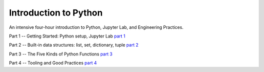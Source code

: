 ######################
Introduction to Python
######################

An intensive four-hour introduction to Python, Jupyter Lab, and Engineering Practices.

Part 1 -- Getting Started: Python setup, Jupyter Lab `part 1 <docs/part_1.html>`_

Part 2 -- Built-in data structures: list, set, dictionary, tuple `part 2 <Part_2.ipynb>`_

Part 3 -- The Five Kinds of Python Functions `part 3 <Part_3.ipynb>`_

Part 4 -- Tooling and Good Practices `part 4 <docs/part_4.html>`_

